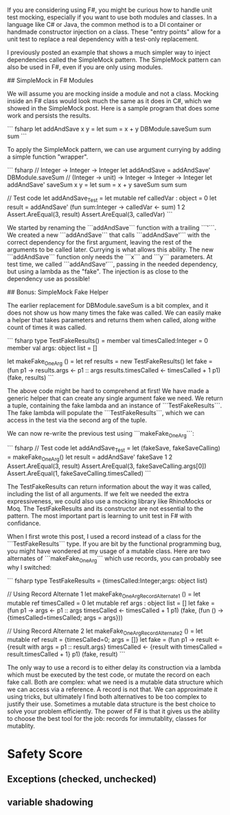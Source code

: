 # Simple F# Unit Test Mocking

If you are considering using F#, you might be curious how to handle unit test mocking, especially if you want to use both modules and classes. In a language like C# or Java, the common method is to a DI container or handmade constructor injection on a class. These "entry points" allow for a unit test to replace a real dependency with a test-only replacement. 

I previously posted an example that shows a much simpler way to inject dependencies called the SimpleMock pattern. The SimpleMock pattern can also be used in F#, even if you are only using modules.

## SimpleMock in F# Modules

We will assume you are mocking inside a module and not a class. Mocking inside an F# class would look much the same as it does in C#, which we showed in the SimpleMock post. Here is a sample program that does some work and persists the results.

``` fsharp
let addAndSave x y =
  let sum = x + y
  DBModule.saveSum sum
  sum
``` 

To apply the SimpleMock pattern, we can use argument currying by adding a simple function "wrapper".

``` fsharp
// Integer -> Integer -> Integer
let addAndSave = addAndSave' DBModule.saveSum
// (Integer -> unit) -> Integer -> Integer -> Integer
let addAndSave' saveSum x y = 
  let sum = x + y
  saveSum sum
  sum

// Test code
let addAndSave_Test =
  let mutable ref calledVar : object = 0
  let result = addAndSave' (fun sum:Integer -> calledVar <- sum) 1 2
  Assert.AreEqual(3, result)
  Assert.AreEqual(3, calledVar)
``` 

We started by renaming the ```addAndSave``` function with a trailing ```'```. We created a new ```addAndSave``` that calls ```addAndSave'``` with the correct dependency for the first argument, leaving the rest of the arguments to be called later. Currying is what allows this ability. The new ```addAndSave``` function only needs the ```x``` and ```y``` parameters. At test time, we called ```addAndSave'```, passing in the needed dependency, but using a lambda as the "fake". The injection is as close to the dependency use as possible!

## Bonus: SimpleMock Fake Helper

The earlier replacement for DBModule.saveSum is a bit complex, and it does not show us how many times the fake was called. We can easily make a helper that takes parameters and returns them when called, along withe count of times it was called.

``` fsharp
type TestFakeResults() = 
  member val timesCalled:Integer = 0
  member val args: object list = []

let makeFake_OneArg () = 
  let ref results = new TestFakeResults()
  let fake = (fun p1 -> 
                  results.args <- p1 :: args
                  results.timesCalled <- timesCalled + 1
                  p1)
  (fake, results) 
```

The above code might be hard to comprehend at first! We have made a generic helper that can create any single argument fake we need. We return a tuple, containing the fake lambda and an instance of ```TestFakeResults```. The fake lambda will populate the ```TestFakeResults```, which we can access in the test via the second arg of the tuple. 

We can now re-write the previous test using ```makeFake_OneArg```:

``` fsharp
// Test code
let addAndSave_Test =
  let (fakeSave, fakeSaveCalling) = makeFake_OneArg()
  let result = addAndSave' fakeSave 1 2
  Assert.AreEqual(3, result)
  Assert.AreEqual(3, fakeSaveCalling.args[0])
  Assert.AreEqual(1, fakeSaveCalling.timesCalled)
``` 

The TestFakeResults can return information about the way it was called, including the list of all arguments. If we felt we needed the extra expressiveness, we could also use a mocking library like RhinoMocks or Moq. The TestFakeResults and its constructor are not essential to the pattern. The most important part is learning to unit test in F# with confidance.


# Double Bonus: When to Use a Class Instead of a Record

When I first wrote this post, I used a record instead of a class for the ```TestFakeResults``` type. If you are bit by the functional programming bug, you might have wondered at my usage of a mutable class. Here are two alternates of ```makeFake_OneArg``` which use records, you can probably see why I switched:

``` fsharp
type TestFakeResults = {timesCalled:Integer;args: object list}

// Using Record Alternate 1
let makeFake_OneArg_RecordAlternate1 () = 
  let mutable ref timesCalled = 0
  let mutable ref args : object list = []
  let fake = (fun p1 -> 
                  args <- p1 :: args
                  timesCalled <- timesCalled + 1
                  p1)
  (fake, (fun () -> {timesCalled=timesCalled; args = args})) 

// Using Record Alternate 2
let makeFake_OneArg_RecordAlternate2 () = 
  let mutable ref result = {timesCalled=0; args = []}
  let fake = (fun p1 -> 
                  result <- {result with args = p1 :: result.args}
                  timesCalled <- {result with timesCalled = result.timesCalled + 1}
                  p1)
  (fake, result) 
```

The only way to use a record is to either delay its construction via a lambda which must be executed by the test code, or mutate the record on each fake call. Both are complex: what we need is a mutable data structure which we can access via a reference. A record is not that. We can approximate it using tricks, but ultimately I find both alternatives to be too complex to justify their use. Sometimes a mutable data structure is the best choice to solve your problem efficiently. The power of F# is that it gives us the ability to choose the best tool for the job: records for immutablity, classes for mutablity.


* Safety Score
** Exceptions (checked, unchecked)
** variable shadowing 
